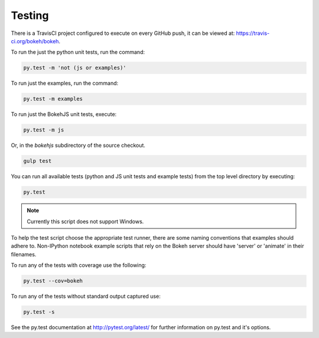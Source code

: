 .. _devguide_testing:

Testing
=======

.. contents::
    :local:
    :depth: 2

There is a TravisCI project configured to execute on every GitHub push, it can
be viewed at: https://travis-ci.org/bokeh/bokeh.

To run the just the python unit tests, run the command:

.. code-block:: sh

    py.test -m 'not (js or examples)' 


To run just the examples, run the command:

.. code-block:: sh

    py.test -m examples 

To run just the BokehJS unit tests, execute:

.. code-block:: sh

    py.test -m js


Or, in the `bokehjs` subdirectory of the source checkout.

.. code-block:: sh

    gulp test


You can run all available tests (python and JS unit tests and example tests)
from the top level directory by executing:

.. code-block:: sh

    py.test

.. note::
    Currently this script does not support Windows.

To help the test script choose the appropriate test runner, there are some
naming conventions that examples should adhere to. Non-IPython notebook
example scripts that rely on the Bokeh server should have 'server' or
'animate' in their filenames.

To run any of the tests with coverage use the following:

.. code-block:: sh

  py.test --cov=bokeh

To run any of the tests without standard output captured use:

.. code-block:: sh

  py.test -s

See the py.test documentation at http://pytest.org/latest/ for further information on py.test and it's options.
